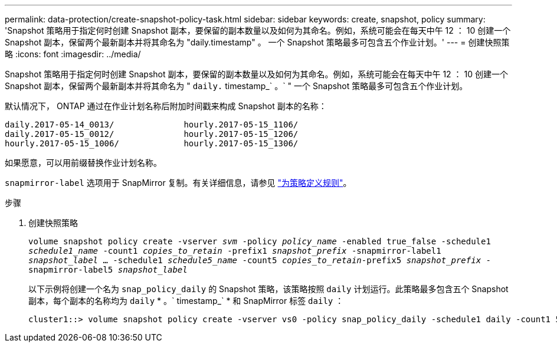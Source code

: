 ---
permalink: data-protection/create-snapshot-policy-task.html 
sidebar: sidebar 
keywords: create, snapshot, policy 
summary: 'Snapshot 策略用于指定何时创建 Snapshot 副本，要保留的副本数量以及如何为其命名。例如，系统可能会在每天中午 12 ： 10 创建一个 Snapshot 副本，保留两个最新副本并将其命名为 "daily.timestamp" 。 一个 Snapshot 策略最多可包含五个作业计划。' 
---
= 创建快照策略
:icons: font
:imagesdir: ../media/


[role="lead"]
Snapshot 策略用于指定何时创建 Snapshot 副本，要保留的副本数量以及如何为其命名。例如，系统可能会在每天中午 12 ： 10 创建一个 Snapshot 副本，保留两个最新副本并将其命名为 " `daily.` timestamp_` 。` " 一个 Snapshot 策略最多可包含五个作业计划。

默认情况下， ONTAP 通过在作业计划名称后附加时间戳来构成 Snapshot 副本的名称：

[listing]
----
daily.2017-05-14_0013/              hourly.2017-05-15_1106/
daily.2017-05-15_0012/              hourly.2017-05-15_1206/
hourly.2017-05-15_1006/             hourly.2017-05-15_1306/
----
如果愿意，可以用前缀替换作业计划名称。

`snapmirror-label` 选项用于 SnapMirror 复制。有关详细信息，请参见 link:define-rule-policy-task.html["为策略定义规则"]。

.步骤
. 创建快照策略
+
`volume snapshot policy create -vserver _svm_ -policy _policy_name_ -enabled true_false -schedule1 _schedule1_name_ -count1 _copies_to_retain_ -prefix1 _snapshot_prefix_ -snapmirror-label1 _snapshot_label_ ... -schedule1 _schedule5_name_ -count5 _copies_to_retain_-prefix5 _snapshot_prefix_ -snapmirror-label5 _snapshot_label_`

+
以下示例将创建一个名为 `snap_policy_daily` 的 Snapshot 策略，该策略按照 `daily` 计划运行。此策略最多包含五个 Snapshot 副本，每个副本的名称均为 `daily` * 。` timestamp_` * 和 SnapMirror 标签 `daily` ：

+
[listing]
----
cluster1::> volume snapshot policy create -vserver vs0 -policy snap_policy_daily -schedule1 daily -count1 5 -snapmirror-label1 daily
----

